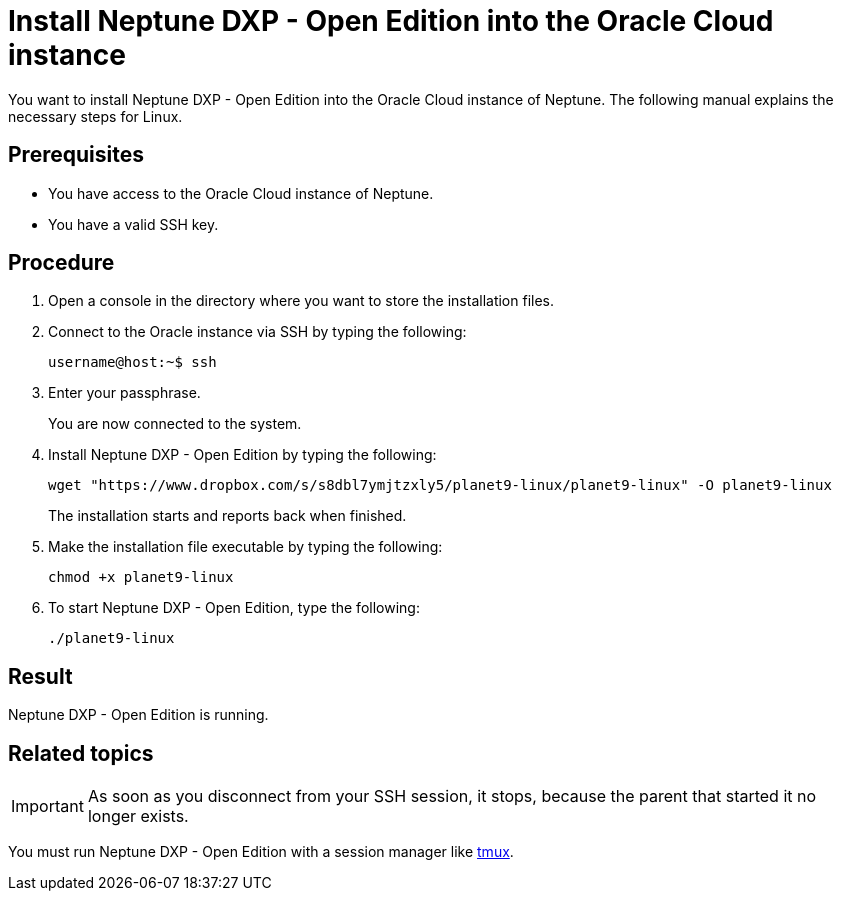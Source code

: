 = Install Neptune DXP - Open Edition into the Oracle Cloud instance

You want to install Neptune DXP - Open Edition into the Oracle Cloud instance of Neptune. The following manual explains the necessary steps for Linux.

== Prerequisites

* You have access to the Oracle Cloud instance of Neptune.
* You have a valid SSH key.

== Procedure

. Open a console in the directory where you want to store the installation files.
. Connect to the Oracle instance via SSH by typing the following:
+
[source,asciidoc]
----
username@host:~$ ssh
----
. Enter your passphrase.
+
You are now connected to the system.
+
. Install Neptune DXP - Open Edition by typing the following:
+
[source,asciidoc]
----
wget "https://www.dropbox.com/s/s8dbl7ymjtzxly5/planet9-linux/planet9-linux" -O planet9-linux
----
The installation starts and reports back when finished.
+
. Make the installation file executable by typing the following:
+
[source,asciidoc]
----
chmod +x planet9-linux
----
. To start Neptune DXP - Open Edition, type the following:
+
[source,asciidoc]
----
./planet9-linux
----

== Result
Neptune DXP - Open Edition is running.

== Related topics
IMPORTANT: As soon as you disconnect from your SSH session, it stops, because the parent that started it no longer exists.

You must run Neptune DXP - Open Edition with a session manager like xref:oracle-cloud-tmux.adoc [tmux].